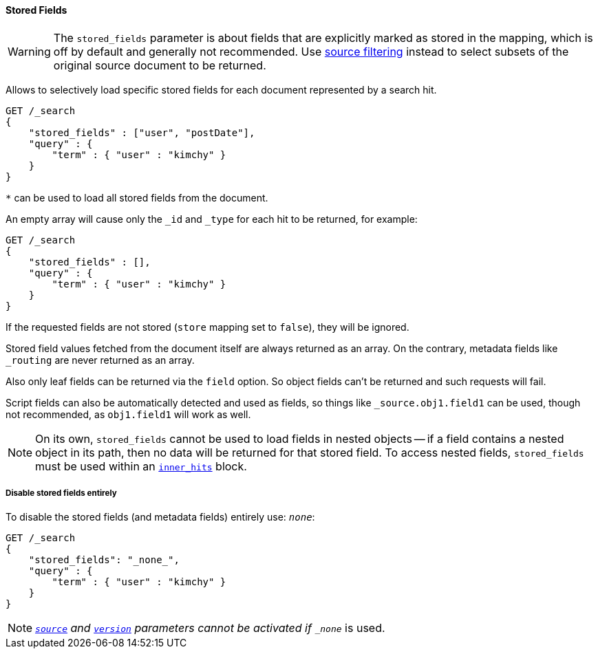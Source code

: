 [[request-body-search-stored-fields]]
==== Stored Fields

WARNING: The `stored_fields` parameter is about fields that are explicitly marked as
stored in the mapping, which is off by default and generally not recommended.
Use <<request-body-search-source-filtering,source filtering>> instead to select
subsets of the original source document to be returned.

Allows to selectively load specific stored fields for each document represented
by a search hit.

[source,js]
--------------------------------------------------
GET /_search
{
    "stored_fields" : ["user", "postDate"],
    "query" : {
        "term" : { "user" : "kimchy" }
    }
}
--------------------------------------------------
// CONSOLE

`*` can be used to load all stored fields from the document.

An empty array will cause only the `_id` and `_type` for each hit to be
returned, for example:

[source,js]
--------------------------------------------------
GET /_search
{
    "stored_fields" : [],
    "query" : {
        "term" : { "user" : "kimchy" }
    }
}
--------------------------------------------------
// CONSOLE

If the requested fields are not stored (`store` mapping set to `false`), they will be ignored.

Stored field values fetched from the document itself are always returned as an array. On the contrary, metadata fields like `_routing` are never returned as an array.

Also only leaf fields can be returned via the `field` option. So object fields can't be returned and such requests
will fail.

Script fields can also be automatically detected and used as fields, so
things like `_source.obj1.field1` can be used, though not recommended, as
`obj1.field1` will work as well.

NOTE: On its own, `stored_fields` cannot be used to load fields in nested
objects -- if a field contains a nested object in its path, then no data will
be returned for that stored field. To access nested fields, `stored_fields`
must be used within an <<request-body-search-inner-hits, `inner_hits`>> block.

===== Disable stored fields entirely

To disable the stored fields (and metadata fields) entirely use: `_none_`:

[source,js]
--------------------------------------------------
GET /_search
{
    "stored_fields": "_none_",
    "query" : {
        "term" : { "user" : "kimchy" }
    }
}
--------------------------------------------------
// CONSOLE

NOTE: <<request-body-search-source-filtering,`_source`>> and <<request-body-search-version, `version`>> parameters cannot be activated if `_none_` is used.


